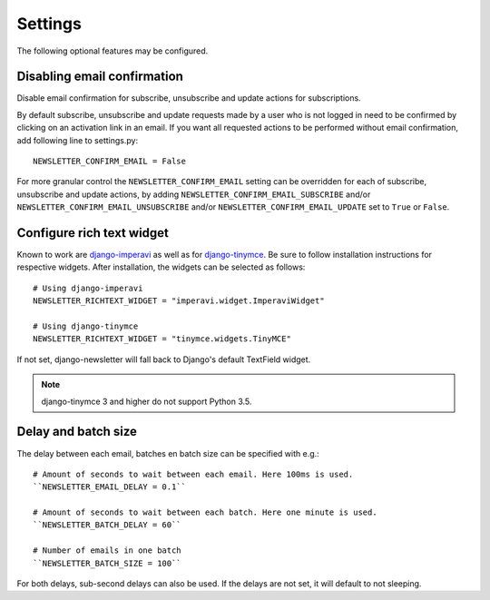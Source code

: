 .. _settings:

========
Settings
========

The following optional features may be configured.

Disabling email confirmation
----------------------------
Disable email confirmation for subscribe, unsubscribe and update actions for subscriptions.

By default subscribe, unsubscribe and update requests made by a user who is
not logged in need to be confirmed by clicking on an activation link in an
email. If you want all requested actions to be performed without email
confirmation, add following line to settings.py::

    NEWSLETTER_CONFIRM_EMAIL = False

For more granular control the ``NEWSLETTER_CONFIRM_EMAIL`` setting can be
overridden for each of subscribe, unsubscribe and update actions, by adding
``NEWSLETTER_CONFIRM_EMAIL_SUBSCRIBE`` and/or
``NEWSLETTER_CONFIRM_EMAIL_UNSUBSCRIBE`` and/or
``NEWSLETTER_CONFIRM_EMAIL_UPDATE`` set to ``True`` or ``False``.

Configure rich text widget
--------------------------
Known to work are `django-imperavi <http://pypi.python.org/pypi/django-imperavi>`_
as well as for `django-tinymce <http://pypi.python.org/pypi/django-tinymce>`_.
Be sure to follow installation instructions for respective widgets. After
installation, the widgets can be selected as follows::

    # Using django-imperavi
    NEWSLETTER_RICHTEXT_WIDGET = "imperavi.widget.ImperaviWidget"

    # Using django-tinymce
    NEWSLETTER_RICHTEXT_WIDGET = "tinymce.widgets.TinyMCE"

If not set, django-newsletter will fall back to Django's default TextField
widget.

.. note::
    django-tinymce 3 and higher do not support Python 3.5.

Delay and batch size
--------------------
The delay between each email, batches en batch size can be specified with e.g.::

    # Amount of seconds to wait between each email. Here 100ms is used.
    ``NEWSLETTER_EMAIL_DELAY = 0.1``

    # Amount of seconds to wait between each batch. Here one minute is used.
    ``NEWSLETTER_BATCH_DELAY = 60``

    # Number of emails in one batch
    ``NEWSLETTER_BATCH_SIZE = 100``

For both delays, sub-second delays can also be used. If the delays are not
set, it will default to not sleeping.
